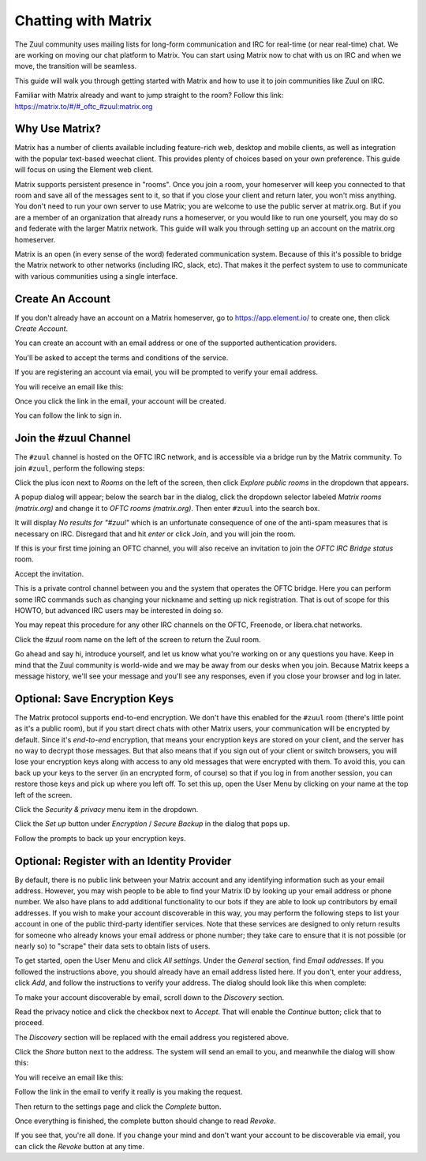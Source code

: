Chatting with Matrix
====================

The Zuul community uses mailing lists for long-form communication and
IRC for real-time (or near real-time) chat.  We are working on moving
our chat platform to Matrix.  You can start using Matrix now to chat
with us on IRC and when we move, the transition will be seamless.

This guide will walk you through getting started with Matrix and how
to use it to join communities like Zuul on IRC.

Familiar with Matrix already and want to jump straight to the room?
Follow this link: `https://matrix.to/#/#_oftc_#zuul:matrix.org <https://matrix.to/#/#_oftc_#zuul:matrix.org>`_

Why Use Matrix?
---------------

Matrix has a number of clients available including feature-rich web,
desktop and mobile clients, as well as integration with the popular
text-based weechat client.  This provides plenty of choices based on
your own preference.  This guide will focus on using the Element web
client.

Matrix supports persistent presence in "rooms".  Once you join a room,
your homeserver will keep you connected to that room and save all of
the messages sent to it, so that if you close your client and return
later, you won't miss anything.  You don't need to run your own server
to use Matrix; you are welcome to use the public server at matrix.org.
But if you are a member of an organization that already runs a
homeserver, or you would like to run one yourself, you may do so and
federate with the larger Matrix network.  This guide will walk you
through setting up an account on the matrix.org homeserver.

Matrix is an open (in every sense of the word) federated communication
system.  Because of this it's possible to bridge the Matrix network to
other networks (including IRC, slack, etc).  That makes it the perfect
system to use to communicate with various communities using a single
interface.

Create An Account
-----------------

If you don't already have an account on a Matrix homeserver, go to
https://app.element.io/ to create one, then click `Create Account`.

.. image:: /images/matrix/account-welcome.png
   :align: center

You can create an account with an email address or one of the
supported authentication providers.

.. image:: /images/matrix/account-create.png
   :align: center

You'll be asked to accept the terms and conditions of the service.

.. image:: /images/matrix/account-accept.png
   :align: center

If you are registering an account via email, you will be prompted to
verify your email address.

.. image:: /images/matrix/account-verify.png
   :align: center

You will receive an email like this:

.. image:: /images/matrix/account-verify-email.png
   :align: center

Once you click the link in the email, your account will be created.

.. image:: /images/matrix/account-success.png
   :align: center

You can follow the link to sign in.

.. image:: /images/matrix/account-signin.png
   :align: center

Join the #zuul Channel
----------------------

The ``#zuul`` channel is hosted on the OFTC IRC network, and is
accessible via a bridge run by the Matrix community.  To join
``#zuul``, perform the following steps:

Click the plus icon next to `Rooms` on the left of the screen, then
click `Explore public rooms` in the dropdown that appears.

.. image:: /images/matrix/account-rooms-dropdown.png
   :align: center

A popup dialog will appear; below the search bar in the dialog, click
the dropdown selector labeled `Matrix rooms (matrix.org)` and change
it to `OFTC rooms (matrix.org)`.  Then enter ``#zuul`` into the search
box.

.. image:: /images/matrix/account-rooms-zuul.png
   :align: center

It will display `No results for "#zuul"` which is an unfortunate
consequence of one of the anti-spam measures that is necessary on IRC.
Disregard that and hit `enter` or click `Join`, and you will join the
room.

If this is your first time joining an OFTC channel, you will also
receive an invitation to join the `OFTC IRC Bridge status` room.

.. image:: /images/matrix/account-rooms-invite.png
   :align: center

Accept the invitation.

.. image:: /images/matrix/account-rooms-accept.png
   :align: center

This is a private control channel between you and the system that
operates the OFTC bridge.  Here you can perform some IRC commands such
as changing your nickname and setting up nick registration.  That is
out of scope for this HOWTO, but advanced IRC users may be interested
in doing so.

You may repeat this procedure for any other IRC channels on the OFTC,
Freenode, or libera.chat networks.

Click the `#zuul` room name on the left of the screen to return the
Zuul room.

Go ahead and say hi, introduce yourself, and let us know what you're
working on or any questions you have.  Keep in mind that the Zuul
community is world-wide and we may be away from our desks when you
join.  Because Matrix keeps a message history, we'll see your message
and you'll see any responses, even if you close your browser and log
in later.

Optional: Save Encryption Keys
------------------------------

The Matrix protocol supports end-to-end encryption.  We don't have
this enabled for the ``#zuul`` room (there's little point as it's a
public room), but if you start direct chats with other Matrix users,
your communication will be encrypted by default.  Since it's
*end-to-end* encryption, that means your encryption keys are stored on
your client, and the server has no way to decrypt those messages.  But
that also means that if you sign out of your client or switch
browsers, you will lose your encryption keys along with access to any
old messages that were encrypted with them.  To avoid this, you can
back up your keys to the server (in an encrypted form, of course) so
that if you log in from another session, you can restore those keys
and pick up where you left off.  To set this up, open the User Menu by
clicking on your name at the top left of the screen.

.. image:: /images/matrix/user-menu.png
   :align: center

Click the `Security & privacy` menu item in the dropdown.

.. image:: /images/matrix/user-menu-dropdown.png
   :align: center

Click the `Set up` button under `Encryption` / `Secure Backup` in the
dialog that pops up.

.. image:: /images/matrix/user-encryption.png
   :align: center

Follow the prompts to back up your encryption keys.

Optional: Register with an Identity Provider
--------------------------------------------

By default, there is no public link between your Matrix account and
any identifying information such as your email address.  However, you
may wish people to be able to find your Matrix ID by looking up your
email address or phone number.  We also have plans to add additional
functionality to our bots if they are able to look up contributors by
email addresses.  If you wish to make your account discoverable in
this way, you may perform the following steps to list your account in
one of the public third-party identifier services.  Note that these
services are designed to only return results for someone who already
knows your email address or phone number; they take care to ensure
that it is not possible (or nearly so) to "scrape" their data sets to
obtain lists of users.

To get started, open the User Menu and click `All settings`.  Under
the `General` section, find `Email addresses`.  If you followed the
instructions above, you should already have an email address listed
here.  If you don't, enter your address, click `Add`, and follow the
instructions to verify your address.  The dialog should look like this
when complete:

.. image:: /images/matrix/id-email-complete.png
   :align: center

To make your account discoverable by email, scroll down to the
`Discovery` section.

.. image:: /images/matrix/id-disc.png
   :align: center

Read the privacy notice and click the checkbox
next to `Accept`.  That will enable the `Continue` button; click that
to proceed.

.. image:: /images/matrix/id-disc-accept.png
   :align: center

The `Discovery` section will be replaced with the email address you
registered above.

.. image:: /images/matrix/id-disc-accept.png
   :align: center

Click the `Share` button next to the address.  The system will send an
email to you, and meanwhile the dialog will show this:

.. image:: /images/matrix/id-disc-verify-wait.png
   :align: center

You will receive an email like this:

.. image:: /images/matrix/id-disc-verify-email.png
   :align: center

Follow the link in the email to verify it really is you making the
request.

.. image:: /images/matrix/id-disc-verify-success.png
   :align: center

Then return to the settings page and click the `Complete` button.

.. image:: /images/matrix/id-disc-verify-wait.png
   :align: center

Once everything is finished, the complete button should change to read
`Revoke`.

.. image:: /images/matrix/id-disc-verify-complete.png
   :align: center

If you see that, you're all done.  If you change your mind and don't
want your account to be discoverable via email, you can click the
`Revoke` button at any time.
